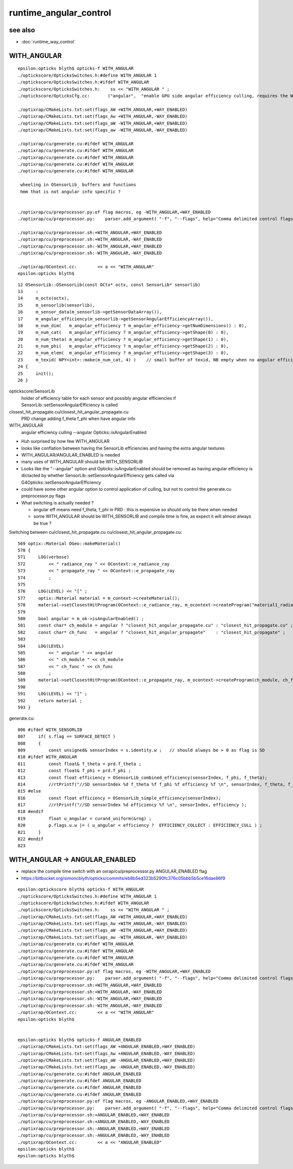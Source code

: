 runtime_angular_control
=========================

see also
----------

* :doc:`runtime_way_control`


WITH_ANGULAR
----------------


::

    epsilon:opticks blyth$ opticks-f WITH_ANGULAR
    ./optickscore/OpticksSwitches.h:#define WITH_ANGULAR 1
    ./optickscore/OpticksSwitches.h:#ifdef WITH_ANGULAR
    ./optickscore/OpticksSwitches.h:    ss << "WITH_ANGULAR " ;   
    ./optickscore/OpticksCfg.cc:       ("angular",  "enable GPU side angular efficiency culling, requires the WITH_ANGULAR compile time switch to be enabled") ;

    ./optixrap/CMakeLists.txt:set(flags_AW +WITH_ANGULAR,+WAY_ENABLED)
    ./optixrap/CMakeLists.txt:set(flags_Aw +WITH_ANGULAR,-WAY_ENABLED)
    ./optixrap/CMakeLists.txt:set(flags_aW -WITH_ANGULAR,+WAY_ENABLED)
    ./optixrap/CMakeLists.txt:set(flags_aw -WITH_ANGULAR,-WAY_ENABLED)

    ./optixrap/cu/generate.cu:#ifdef WITH_ANGULAR
    ./optixrap/cu/generate.cu:#ifdef WITH_ANGULAR
    ./optixrap/cu/generate.cu:#ifdef WITH_ANGULAR
    ./optixrap/cu/generate.cu:#ifdef WITH_ANGULAR
    ./optixrap/cu/generate.cu:#ifdef WITH_ANGULAR

     wheeling in OSensorLib_ buffers and functions
     hmm that is not angular info specific ?  


    ./optixrap/cu/preprocessor.py:of flag macros, eg -WITH_ANGULAR,+WAY_ENABLED 
    ./optixrap/cu/preprocessor.py:    parser.add_argument( "-f", "--flags", help="Comma delimited control flags eg +WAY_ENABLED,-WITH_ANGULAR " )

    ./optixrap/cu/preprocessor.sh:+WITH_ANGULAR,+WAY_ENABLED
    ./optixrap/cu/preprocessor.sh:+WITH_ANGULAR,-WAY_ENABLED
    ./optixrap/cu/preprocessor.sh:-WITH_ANGULAR,+WAY_ENABLED
    ./optixrap/cu/preprocessor.sh:-WITH_ANGULAR,-WAY_ENABLED

    ./optixrap/OContext.cc:        << a << "WITH_ANGULAR"
    epsilon:opticks blyth$ 


::

     12 OSensorLib::OSensorLib(const OCtx* octx, const SensorLib* sensorlib)
     13     :
     14     m_octx(octx),
     15     m_sensorlib(sensorlib),
     16     m_sensor_data(m_sensorlib->getSensorDataArray()),
     17     m_angular_efficiency(m_sensorlib->getSensorAngularEfficiencyArray()),
     18     m_num_dim(   m_angular_efficiency ? m_angular_efficiency->getNumDimensions() : 0),
     19     m_num_cat(   m_angular_efficiency ? m_angular_efficiency->getShape(0) : 0),
     20     m_num_theta( m_angular_efficiency ? m_angular_efficiency->getShape(1) : 0),
     21     m_num_phi(   m_angular_efficiency ? m_angular_efficiency->getShape(2) : 0),
     22     m_num_elem(  m_angular_efficiency ? m_angular_efficiency->getShape(3) : 0),
     23     m_texid( NPY<int>::make(m_num_cat, 4) )    // small buffer of texid, NB empty when no angular efficiency     
     24 {
     25     init();
     26 }






optickscore/SensorLib
    holder of efficiency table for each sensor
    and possibly angular efficiencies if SensorLib::setSensorAngularEfficiency is called

closest_hit_propagate.cu/closest_hit_angular_propagate.cu
    PRD change adding f_theta f_phi when have angular info 



WITH_ANGULAR
    angular efficiency culling  --angular Opticks::isAngularEnabled


* Huh surprised by how few WITH_ANGULAR
* looks like conflation between having the SensorLib efficiencies and having the extra angular textures

* WITH_ANGULAR/ANGULAR_ENABLED is needed 

* many uses of WITH_ANGULAR should be WITH_SENSORLIB 

* Looks like the "--angular" option and Opticks::isAngularEnabled should be removed
  as having angular efficiency is dictacted by whether SensorLib::setSensorAngularEfficiency gets 
  called via G4Opticks::setSensorAngularEfficiency 

* could have some other angular option to control application of culling, but not to 
  control the generate.cu preprocessor.py flags  


* What switching is actually needed ? 

  * angular eff means need f_theta, f_phi in PRD : this is expensive so should only be there when needed 
  * some WITH_ANGULAR should be WITH_SENSORLIB and compile time is fine, as expect it will almost always be true ? 



Switching between cu/closest_hit_propagate.cu cu/closest_hit_angular_propagate.cu::

     569 optix::Material OGeo::makeMaterial()
     570 {
     571     LOG(verbose)
     572         << " radiance_ray " << OContext::e_radiance_ray
     573         << " propagate_ray " << OContext::e_propagate_ray
     574         ;
     575 
     576     LOG(LEVEL) << "[" ;
     577     optix::Material material = m_context->createMaterial();
     578     material->setClosestHitProgram(OContext::e_radiance_ray, m_ocontext->createProgram("material1_radiance.cu", "closest_hit_radiance"));
     579 
     580     bool angular = m_ok->isAngularEnabled() ;
     581     const char* ch_module = angular ? "closest_hit_angular_propagate.cu" : "closest_hit_propagate.cu" ;
     582     const char* ch_func   = angular ? "closest_hit_angular_propagate"    : "closest_hit_propagate" ;
     583 
     584     LOG(LEVEL)
     585         << " angular " << angular
     586         << " ch_module " << ch_module
     587         << " ch_func " << ch_func
     588         ;
     589     material->setClosestHitProgram(OContext::e_propagate_ray, m_ocontext->createProgram(ch_module, ch_func));
     590 
     591     LOG(LEVEL) << "]" ;
     592     return material ;
     593 }


generate.cu::

    806 #ifdef WITH_SENSORLIB
    807     if( s.flag == SURFACE_DETECT )
    808     {
    809         const unsigned& sensorIndex = s.identity.w ;   // should always be > 0 as flag is SD
    810 #ifdef WITH_ANGULAR
    811         const float& f_theta = prd.f_theta ;
    812         const float& f_phi = prd.f_phi ; 
    813         const float efficiency = OSensorLib_combined_efficiency(sensorIndex, f_phi, f_theta);
    814         //rtPrintf("//SD sensorIndex %d f_theta %f f_phi %f efficiency %f \n", sensorIndex, f_theta, f_phi, efficiency );
    815 #else   
    816         const float efficiency = OSensorLib_simple_efficiency(sensorIndex);
    817         //rtPrintf("//SD sensorIndex %d efficiency %f \n", sensorIndex, efficiency );
    818 #endif  
    819         float u_angular = curand_uniform(&rng) ;
    820         p.flags.u.w |= ( u_angular < efficiency ?  EFFICIENCY_COLLECT : EFFICIENCY_CULL ) ;
    821     }   
    822 #endif
    823 
      


WITH_ANGULAR -> ANGULAR_ENABLED
----------------------------------

* replace the compile time switch with an oxrap/cu/preprocessor.py ANGULAR_ENABLED flag 
* https://bitbucket.org/simoncblyth/opticks/commits/eb8b5ed323b5290fc376c05bbb5b5ce16dae86f9

::

    epsilon:optickscore blyth$ opticks-f WITH_ANGULAR
    ./optickscore/OpticksSwitches.h:#define WITH_ANGULAR 1
    ./optickscore/OpticksSwitches.h:#ifdef WITH_ANGULAR
    ./optickscore/OpticksSwitches.h:    ss << "WITH_ANGULAR " ;   
    ./optixrap/CMakeLists.txt:set(flags_AW +WITH_ANGULAR,+WAY_ENABLED)
    ./optixrap/CMakeLists.txt:set(flags_Aw +WITH_ANGULAR,-WAY_ENABLED)
    ./optixrap/CMakeLists.txt:set(flags_aW -WITH_ANGULAR,+WAY_ENABLED)
    ./optixrap/CMakeLists.txt:set(flags_aw -WITH_ANGULAR,-WAY_ENABLED)
    ./optixrap/cu/generate.cu:#ifdef WITH_ANGULAR
    ./optixrap/cu/generate.cu:#ifdef WITH_ANGULAR
    ./optixrap/cu/generate.cu:#ifdef WITH_ANGULAR
    ./optixrap/cu/generate.cu:#ifdef WITH_ANGULAR
    ./optixrap/cu/preprocessor.py:of flag macros, eg -WITH_ANGULAR,+WAY_ENABLED 
    ./optixrap/cu/preprocessor.py:    parser.add_argument( "-f", "--flags", help="Comma delimited control flags eg +WAY_ENABLED,-WITH_ANGULAR " )
    ./optixrap/cu/preprocessor.sh:+WITH_ANGULAR,+WAY_ENABLED
    ./optixrap/cu/preprocessor.sh:+WITH_ANGULAR,-WAY_ENABLED
    ./optixrap/cu/preprocessor.sh:-WITH_ANGULAR,+WAY_ENABLED
    ./optixrap/cu/preprocessor.sh:-WITH_ANGULAR,-WAY_ENABLED
    ./optixrap/OContext.cc:        << a << "WITH_ANGULAR"
    epsilon:opticks blyth$ 


    epsilon:opticks blyth$ opticks-f ANGULAR_ENABLED
    ./optixrap/CMakeLists.txt:set(flags_AW +ANGULAR_ENABLED,+WAY_ENABLED)
    ./optixrap/CMakeLists.txt:set(flags_Aw +ANGULAR_ENABLED,-WAY_ENABLED)
    ./optixrap/CMakeLists.txt:set(flags_aW -ANGULAR_ENABLED,+WAY_ENABLED)
    ./optixrap/CMakeLists.txt:set(flags_aw -ANGULAR_ENABLED,-WAY_ENABLED)
    ./optixrap/cu/generate.cu:#ifdef ANGULAR_ENABLED
    ./optixrap/cu/generate.cu:#ifdef ANGULAR_ENABLED
    ./optixrap/cu/generate.cu:#ifdef ANGULAR_ENABLED
    ./optixrap/cu/generate.cu:#ifdef ANGULAR_ENABLED
    ./optixrap/cu/preprocessor.py:of flag macros, eg -ANGULAR_ENABLED,+WAY_ENABLED 
    ./optixrap/cu/preprocessor.py:    parser.add_argument( "-f", "--flags", help="Comma delimited control flags eg +WAY_ENABLED,-ANGULAR_ENABLED " )
    ./optixrap/cu/preprocessor.sh:+ANGULAR_ENABLED,+WAY_ENABLED
    ./optixrap/cu/preprocessor.sh:+ANGULAR_ENABLED,-WAY_ENABLED
    ./optixrap/cu/preprocessor.sh:-ANGULAR_ENABLED,+WAY_ENABLED
    ./optixrap/cu/preprocessor.sh:-ANGULAR_ENABLED,-WAY_ENABLED
    ./optixrap/OContext.cc:        << a << "ANGULAR_ENABLED"
    epsilon:opticks blyth$ 
    epsilon:opticks blyth$ 

 
